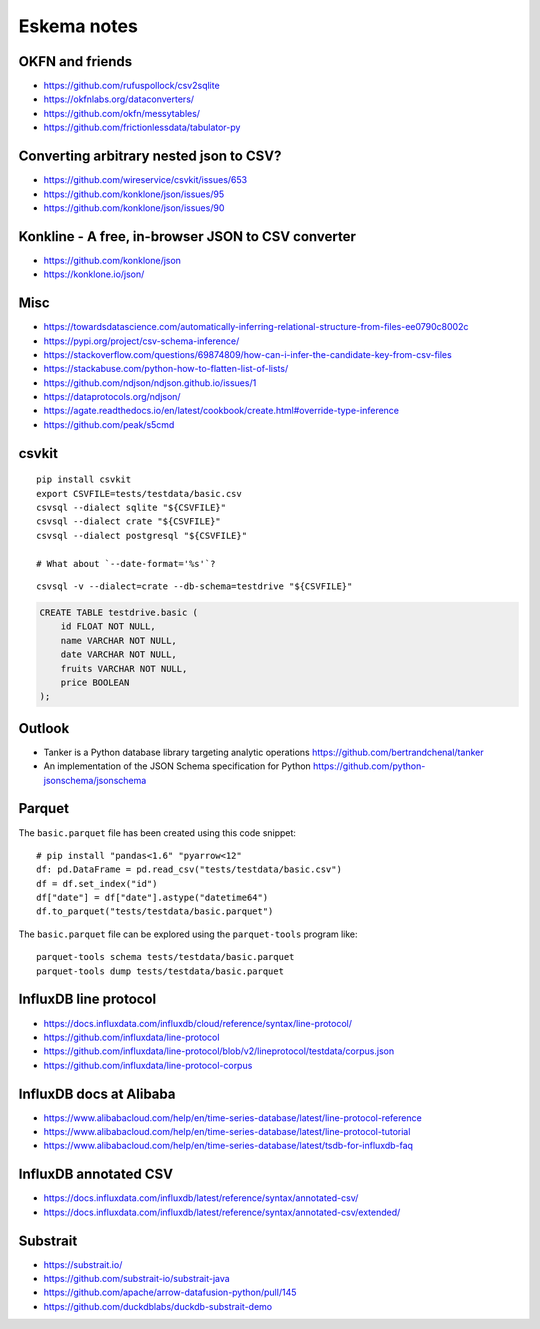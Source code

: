 .. highlight:: sh


############
Eskema notes
############


OKFN and friends
================
- https://github.com/rufuspollock/csv2sqlite
- https://okfnlabs.org/dataconverters/
- https://github.com/okfn/messytables/
- https://github.com/frictionlessdata/tabulator-py


Converting arbitrary nested json to CSV?
========================================
- https://github.com/wireservice/csvkit/issues/653
- https://github.com/konklone/json/issues/95
- https://github.com/konklone/json/issues/90


Konkline - A free, in-browser JSON to CSV converter
===================================================
- https://github.com/konklone/json
- https://konklone.io/json/

Misc
====
- https://towardsdatascience.com/automatically-inferring-relational-structure-from-files-ee0790c8002c
- https://pypi.org/project/csv-schema-inference/
- https://stackoverflow.com/questions/69874809/how-can-i-infer-the-candidate-key-from-csv-files
- https://stackabuse.com/python-how-to-flatten-list-of-lists/
- https://github.com/ndjson/ndjson.github.io/issues/1
- https://dataprotocols.org/ndjson/
- https://agate.readthedocs.io/en/latest/cookbook/create.html#override-type-inference
- https://github.com/peak/s5cmd


csvkit
======
::

    pip install csvkit
    export CSVFILE=tests/testdata/basic.csv
    csvsql --dialect sqlite "${CSVFILE}"
    csvsql --dialect crate "${CSVFILE}"
    csvsql --dialect postgresql "${CSVFILE}"

    # What about `--date-format='%s'`?

::

    csvsql -v --dialect=crate --db-schema=testdrive "${CSVFILE}"

.. code-block:: sql

    CREATE TABLE testdrive.basic (
        id FLOAT NOT NULL,
        name VARCHAR NOT NULL,
        date VARCHAR NOT NULL,
        fruits VARCHAR NOT NULL,
        price BOOLEAN
    );


Outlook
=======
- Tanker is a Python database library targeting analytic operations
  https://github.com/bertrandchenal/tanker
- An implementation of the JSON Schema specification for Python
  https://github.com/python-jsonschema/jsonschema





Parquet
=======

The ``basic.parquet`` file has been created using this code snippet::

    # pip install "pandas<1.6" "pyarrow<12"
    df: pd.DataFrame = pd.read_csv("tests/testdata/basic.csv")
    df = df.set_index("id")
    df["date"] = df["date"].astype("datetime64")
    df.to_parquet("tests/testdata/basic.parquet")

The ``basic.parquet`` file can be explored using the ``parquet-tools`` program like::

    parquet-tools schema tests/testdata/basic.parquet
    parquet-tools dump tests/testdata/basic.parquet


InfluxDB line protocol
======================
- https://docs.influxdata.com/influxdb/cloud/reference/syntax/line-protocol/
- https://github.com/influxdata/line-protocol
- https://github.com/influxdata/line-protocol/blob/v2/lineprotocol/testdata/corpus.json
- https://github.com/influxdata/line-protocol-corpus


InfluxDB docs at Alibaba
========================
- https://www.alibabacloud.com/help/en/time-series-database/latest/line-protocol-reference
- https://www.alibabacloud.com/help/en/time-series-database/latest/line-protocol-tutorial
- https://www.alibabacloud.com/help/en/time-series-database/latest/tsdb-for-influxdb-faq


InfluxDB annotated CSV
======================
- https://docs.influxdata.com/influxdb/latest/reference/syntax/annotated-csv/
- https://docs.influxdata.com/influxdb/latest/reference/syntax/annotated-csv/extended/


Substrait
=========
- https://substrait.io/
- https://github.com/substrait-io/substrait-java
- https://github.com/apache/arrow-datafusion-python/pull/145
- https://github.com/duckdblabs/duckdb-substrait-demo
